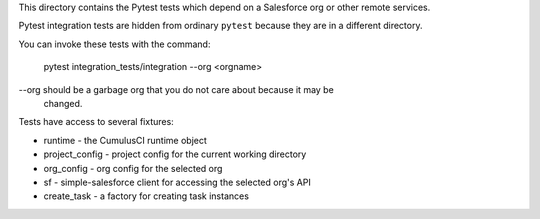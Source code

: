 This directory contains the Pytest tests which depend on a Salesforce org
or other remote services.

Pytest integration tests are hidden from ordinary ``pytest`` because they are in
a different directory.

You can invoke these tests with the command:

    pytest integration_tests/integration --org <orgname>

--org should be a garbage org that you do not care about because it may be
      changed.

Tests have access to several fixtures:

* runtime - the CumulusCI runtime object
* project_config - project config for the current working directory
* org_config - org config for the selected org
* sf - simple-salesforce client for accessing the selected org's API
* create_task - a factory for creating task instances

